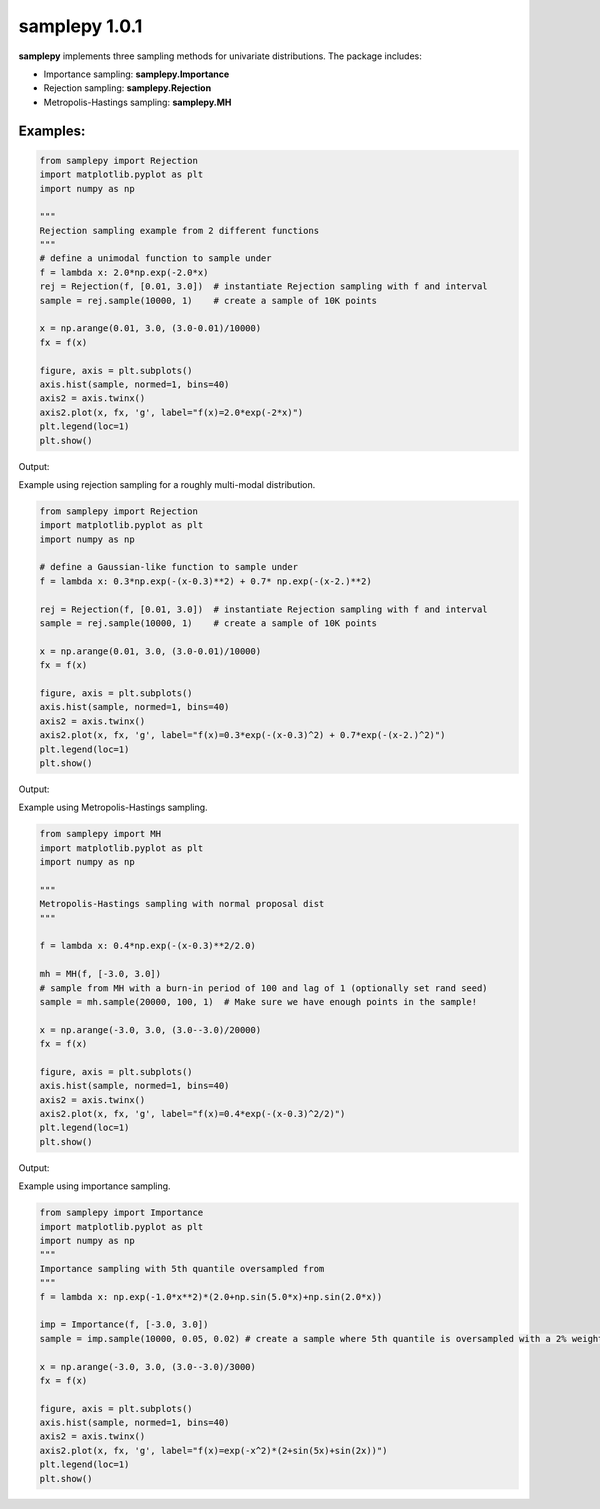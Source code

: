 ==============
samplepy 1.0.1
==============

**samplepy** implements three sampling methods for univariate distributions. The package includes:

- Importance sampling: **samplepy.Importance**
- Rejection sampling: **samplepy.Rejection**
- Metropolis-Hastings sampling: **samplepy.MH**

Examples:
=========

.. code:: python

 from samplepy import Rejection
 import matplotlib.pyplot as plt
 import numpy as np

 """
 Rejection sampling example from 2 different functions
 """
 # define a unimodal function to sample under
 f = lambda x: 2.0*np.exp(-2.0*x)
 rej = Rejection(f, [0.01, 3.0])  # instantiate Rejection sampling with f and interval
 sample = rej.sample(10000, 1)    # create a sample of 10K points

 x = np.arange(0.01, 3.0, (3.0-0.01)/10000)
 fx = f(x)

 figure, axis = plt.subplots()
 axis.hist(sample, normed=1, bins=40)
 axis2 = axis.twinx()
 axis2.plot(x, fx, 'g', label="f(x)=2.0*exp(-2*x)")
 plt.legend(loc=1)
 plt.show()


Output:
	
.. image:: examples/Rejfig_1.png
   :width: 40pt


Example using rejection sampling for a roughly multi-modal distribution.

.. code:: python

 from samplepy import Rejection
 import matplotlib.pyplot as plt
 import numpy as np
	
 # define a Gaussian-like function to sample under
 f = lambda x: 0.3*np.exp(-(x-0.3)**2) + 0.7* np.exp(-(x-2.)**2)

 rej = Rejection(f, [0.01, 3.0])  # instantiate Rejection sampling with f and interval
 sample = rej.sample(10000, 1)    # create a sample of 10K points

 x = np.arange(0.01, 3.0, (3.0-0.01)/10000)
 fx = f(x)

 figure, axis = plt.subplots()
 axis.hist(sample, normed=1, bins=40)
 axis2 = axis.twinx()
 axis2.plot(x, fx, 'g', label="f(x)=0.3*exp(-(x-0.3)^2) + 0.7*exp(-(x-2.)^2)")
 plt.legend(loc=1)
 plt.show()


Output:
	
.. image:: examples/Rejfig_2.png
   :width: 40pt
	   
Example using Metropolis-Hastings sampling.

.. code:: python

 from samplepy import MH
 import matplotlib.pyplot as plt
 import numpy as np
 
 """
 Metropolis-Hastings sampling with normal proposal dist
 """

 f = lambda x: 0.4*np.exp(-(x-0.3)**2/2.0)

 mh = MH(f, [-3.0, 3.0])
 # sample from MH with a burn-in period of 100 and lag of 1 (optionally set rand seed)
 sample = mh.sample(20000, 100, 1)  # Make sure we have enough points in the sample!

 x = np.arange(-3.0, 3.0, (3.0--3.0)/20000)
 fx = f(x)

 figure, axis = plt.subplots()
 axis.hist(sample, normed=1, bins=40)
 axis2 = axis.twinx()
 axis2.plot(x, fx, 'g', label="f(x)=0.4*exp(-(x-0.3)^2/2)")
 plt.legend(loc=1)
 plt.show()


Output:
	
.. image:: examples/MHfig_1.png
   :width: 40pt

Example using importance sampling.

.. code:: python

 from samplepy import Importance
 import matplotlib.pyplot as plt
 import numpy as np
 """
 Importance sampling with 5th quantile oversampled from
 """
 f = lambda x: np.exp(-1.0*x**2)*(2.0+np.sin(5.0*x)+np.sin(2.0*x))

 imp = Importance(f, [-3.0, 3.0])
 sample = imp.sample(10000, 0.05, 0.02) # create a sample where 5th quantile is oversampled with a 2% weight

 x = np.arange(-3.0, 3.0, (3.0--3.0)/3000)
 fx = f(x)

 figure, axis = plt.subplots()
 axis.hist(sample, normed=1, bins=40)
 axis2 = axis.twinx()
 axis2.plot(x, fx, 'g', label="f(x)=exp(-x^2)*(2+sin(5x)+sin(2x))")
 plt.legend(loc=1)
 plt.show()

.. image:: examples/Impfig_1.png
   :width: 40pt
